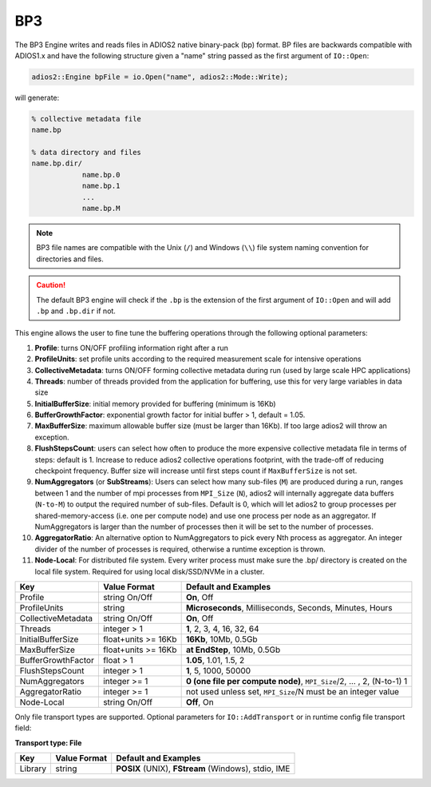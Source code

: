 ***
BP3 
***

The BP3 Engine writes and reads files in ADIOS2 native binary-pack (bp) format. BP files are backwards compatible with ADIOS1.x and have the following structure given a "name" string passed as the first argument of ``IO::Open``:

.. code-block:: c++

   adios2::Engine bpFile = io.Open("name", adios2::Mode::Write);

will generate:

.. code-block:: bash

   % collective metadata file
   name.bp

   % data directory and files
   name.bp.dir/
               name.bp.0
               name.bp.1
               ...
               name.bp.M

.. note::

   BP3 file names are compatible with the Unix (``/``) and Windows (``\\``) file system naming convention for directories and files.

.. caution::

   The default BP3 engine will check if the ``.bp`` is the extension of the first argument of ``IO::Open`` and will add ``.bp`` and ``.bp.dir`` if not.

This engine allows the user to fine tune the buffering operations through the following optional parameters:

1. **Profile**: turns ON/OFF profiling information right after a run

2. **ProfileUnits**: set profile units according to the required measurement scale for intensive operations

3. **CollectiveMetadata**: turns ON/OFF forming collective metadata during run (used by large scale HPC applications)

4. **Threads**: number of threads provided from the application for buffering, use this for very large variables in data size

5. **InitialBufferSize**: initial memory provided for buffering (minimum is 16Kb)

6. **BufferGrowthFactor**: exponential growth factor for initial buffer > 1, default = 1.05.

7. **MaxBufferSize**: maximum allowable buffer size (must be larger than 16Kb). If too large adios2 will throw an exception.

8. **FlushStepsCount**: users can select how often to produce the more expensive collective metadata file in terms of steps: default is 1. Increase to reduce adios2 collective operations footprint, with the trade-off of reducing checkpoint frequency. Buffer size will increase until first steps count if ``MaxBufferSize`` is not set.

9. **NumAggregators** (or **SubStreams**): Users can select how many sub-files (``M``) are produced during a run, ranges between 1 and the number of mpi processes from ``MPI_Size`` (``N``), adios2 will internally aggregate data buffers (``N-to-M``) to output the required number of sub-files. Default is 0, which will let adios2 to group processes per shared-memory-access (i.e. one per compute node) and use one process per node as an aggregator. If NumAggregators is larger than the number of processes then it will be set to the number of processes.

10. **AggregatorRatio**: An alternative option to NumAggregators to pick every Nth process as aggregator. An integer divider of the number of processes is required, otherwise a runtime exception is thrown. 

11. **Node-Local**: For distributed file system. Every writer process must make sure the .bp/ directory is created on the local file system. Required for using local disk/SSD/NVMe in a cluster.
  
==================== ===================== ===========================================================
 **Key**              **Value Format**      **Default** and Examples
==================== ===================== ===========================================================
 Profile              string On/Off         **On**, Off
 ProfileUnits         string                **Microseconds**, Milliseconds, Seconds, Minutes, Hours
 CollectiveMetadata   string On/Off         **On**, Off
 Threads              integer > 1           **1**, 2, 3, 4, 16, 32, 64
 InitialBufferSize    float+units >= 16Kb   **16Kb**, 10Mb, 0.5Gb
 MaxBufferSize        float+units >= 16Kb   **at EndStep**, 10Mb, 0.5Gb
 BufferGrowthFactor   float > 1             **1.05**, 1.01, 1.5, 2
 FlushStepsCount      integer > 1           **1**, 5, 1000, 50000
 NumAggregators       integer >= 1          **0 (one file per compute node)**, ``MPI_Size``/2, ... , 2, (N-to-1) 1
 AggregatorRatio      integer >= 1          not used unless set, ``MPI_Size``/N must be an integer value
 Node-Local           string On/Off         **Off**, On
==================== ===================== ===========================================================


Only file transport types are supported. Optional parameters for ``IO::AddTransport`` or in runtime config file transport field:

**Transport type: File**

============= ================= ================================================
 **Key**       **Value Format**  **Default** and Examples
============= ================= ================================================
 Library           string        **POSIX** (UNIX), **FStream** (Windows), stdio, IME
============= ================= ================================================


